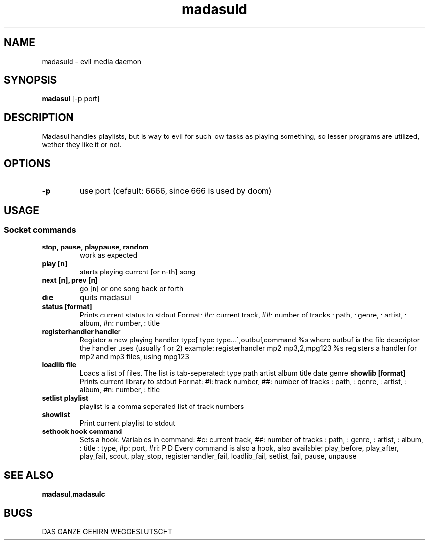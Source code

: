 .TH madasuld 1 madasuld\-VERSION
.SH NAME
madasuld \- evil media daemon
.SH SYNOPSIS
.B madasul
.RB [-p\ port]
.SH DESCRIPTION
Madasul handles playlists, but is way to evil for such low tasks as
playing something, so lesser programs are utilized, wether they
like it or not.
.SH OPTIONS
.TP
.B \-p
use port (default: 6666, since 666 is used by doom)
.SH USAGE
.SS Socket commands
.TP
.B stop, pause, playpause, random
work as expected
.TP
.B play [n]
starts playing current [or n-th] song
.TP
.B next [n], prev [n]
go [n] or one song back or forth
.TP
.B die
quits madasul
.TP
.B status [format]
Prints current status to stdout
Format:
#c: current track, ##: number of tracks
\$p: path, \$g: genre, \$a: artist, \$l: album, #n: number, \$t: title
.TP
.B registerhandler handler
Register a new playing handler
type[ type type...],outbuf,command %s
where outbuf is the file descriptor the handler uses (usually 1 or 2)
example:
registerhandler mp2 mp3,2,mpg123 %s
registers a handler for mp2 and mp3 files, using mpg123
.TP
.B loadlib file
Loads a list of files. The list is tab-seperated:
type	path   artist  album   title   date    genre
.B showlib [format]
Prints current library to stdout
Format:
#i: track number, ##: number of tracks
\$p: path, \$g: genre, \$a: artist, \$l: album, #n: number, \$t: title
.TP
.B setlist playlist
playlist is a comma seperated list of track numbers
.TP
.B showlist
Print current playlist to stdout
.TP
.B sethook hook command
Sets a hook.
Variables in command:
#c: current track, ##: number of tracks
\$f: path, \$g: genre, \$a: artist, \$l: album, \$t: title
\$y: type, #p: port, #ri: PID
Every command is also a hook, also available:
play_before, play_after, play_fail, scout, play_stop, registerhandler_fail, loadlib_fail, setlist_fail, pause, unpause
.SH SEE ALSO
.BR madasul,madasulc
.SH BUGS
DAS GANZE GEHIRN WEGGESLUTSCHT
